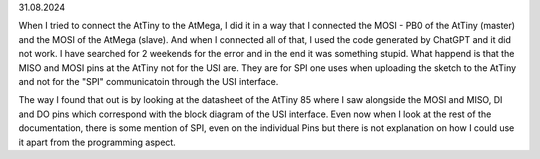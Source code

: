 31.08.2024

When I tried to connect the AtTiny to the AtMega, I did it in a way that I connected the MOSI - PB0 of the AtTiny (master) and the MOSI of the AtMega (slave). And when I connected all of that, I used the code generated by ChatGPT and it did not work. I have searched for 2 weekends for the error and in the end it was something stupid. What happend is that the MISO and MOSI pins at the AtTiny not for the USI are. They are for SPI one uses when uploading the sketch to the AtTiny and not for the "SPI" communicatoin through the USI interface. 

The way I found that out is by looking at the datasheet of the AtTiny 85 where I saw alongside the MOSI and MISO, DI and DO pins which correspond with the block diagram of the USI interface. Even now when I look at the rest of the documentation, there is some mention of SPI, even on the individual Pins but there is not explanation on how I could use it apart from the programming aspect.